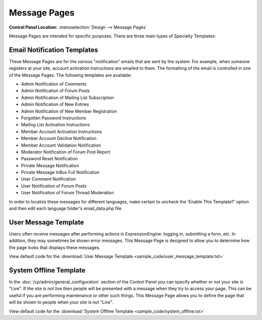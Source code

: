 Message Pages
=============

.. rst-class:: cp-path

**Control Panel Location:** :menuselection:`Design --> Message Pages`

Message Pages are intended for specific purposes. There are three main
types of Specialty Templates:

Email Notification Templates
----------------------------

These Message Pages are for the various "notification" emails that are
sent by the system. For example, when someone registers at your site,
account activation instructions are emailed to them. The formatting of
the email is controlled in one of the Message Pages. The following
templates are available:

-  Admin Notification of Comments
-  Admin Notification of Forum Posts
-  Admin Notification of Mailing List Subscription
-  Admin Notification of New Entries
-  Admin Notification of New Member Registration
-  Forgotten Password Instructions
-  Mailing List Activation Instructions
-  Member Account Activation Instructions
-  Member Account Decline Notification
-  Member Account Validation Notification
-  Moderator Notification of Forum Post Report
-  Password Reset Notification
-  Private Message Notification
-  Private Message InBox Full Notification
-  User Comment Notification
-  User Notification of Forum Posts
-  User Notification of Forum Thread Moderation

In order to localize these messages for different languages, make
certain to uncheck the 'Enable This Template?' option and then edit each
language folder's email\_data.php file.

User Message Template
---------------------

Users often receive messages after performing actions in
ExpressionEngine: logging in, submitting a form, etc. In addition, they
may sometimes be shown error messages. This Message Page is designed to
allow you to determine how the page looks that displays these messages.

View default code for the :download:`User Message
Template <sample_code/user_message_template.txt>`

System Offline Template
-----------------------

In the :doc:`/cp/admin/general_configuration` section of the Control
Panel you can specify whether or not your site is "Live". If the site is
not live then people will be presented with a message when they try to
access your page. This can be useful if you are performing maintenance
or other such things. This Message Page allows you to define the page
that will be shown to people when your site is not "Live".

View default code for the :download:`System Offline
Template <sample_code/system_offline.txt>`

